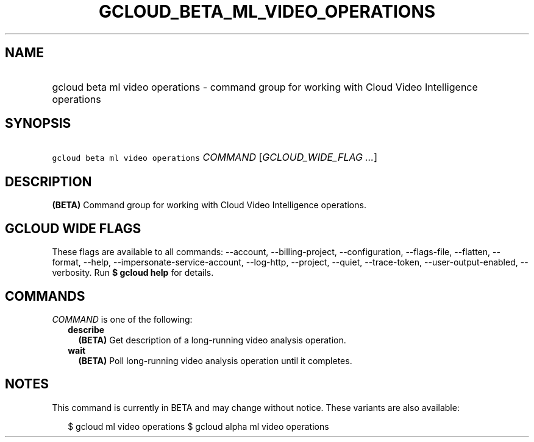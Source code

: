 
.TH "GCLOUD_BETA_ML_VIDEO_OPERATIONS" 1



.SH "NAME"
.HP
gcloud beta ml video operations \- command group for working with Cloud Video Intelligence operations



.SH "SYNOPSIS"
.HP
\f5gcloud beta ml video operations\fR \fICOMMAND\fR [\fIGCLOUD_WIDE_FLAG\ ...\fR]



.SH "DESCRIPTION"

\fB(BETA)\fR Command group for working with Cloud Video Intelligence operations.



.SH "GCLOUD WIDE FLAGS"

These flags are available to all commands: \-\-account, \-\-billing\-project,
\-\-configuration, \-\-flags\-file, \-\-flatten, \-\-format, \-\-help,
\-\-impersonate\-service\-account, \-\-log\-http, \-\-project, \-\-quiet,
\-\-trace\-token, \-\-user\-output\-enabled, \-\-verbosity. Run \fB$ gcloud
help\fR for details.



.SH "COMMANDS"

\f5\fICOMMAND\fR\fR is one of the following:

.RS 2m
.TP 2m
\fBdescribe\fR
\fB(BETA)\fR Get description of a long\-running video analysis operation.

.TP 2m
\fBwait\fR
\fB(BETA)\fR Poll long\-running video analysis operation until it completes.


.RE
.sp

.SH "NOTES"

This command is currently in BETA and may change without notice. These variants
are also available:

.RS 2m
$ gcloud ml video operations
$ gcloud alpha ml video operations
.RE

